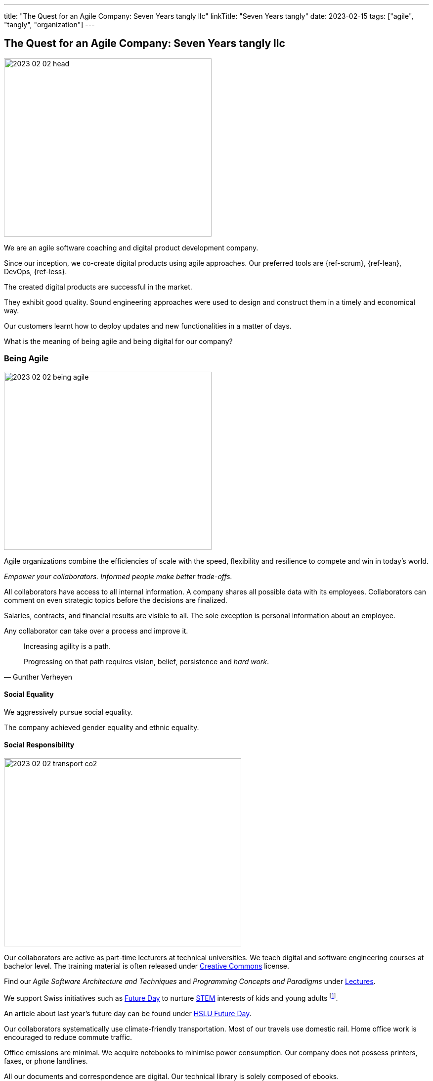 ---
title: "The Quest for an Agile Company: Seven Years tangly llc"
linkTitle: "Seven Years tangly"
date: 2023-02-15
tags: ["agile", "tangly", "organization"]
---

== The Quest for an Agile Company: Seven Years tangly llc
:author: Marcel Baumann
:email: <marcel.baumann@tangly.net>
:homepage: https://www.tangly.net/
:company: https://www.tangly.net/[tangly llc]

image::2023-02-02-head.png[width=420,height=360,role=left]

We are an agile software coaching and digital product development company.

Since our inception, we co-create digital products using agile approaches.
Our preferred tools are {ref-scrum}, {ref-lean}, DevOps, {ref-less}.

The created digital products are successful in the market.

They exhibit good quality.
Sound engineering approaches were used to design and construct them in a timely and economical way.

Our customers learnt how to deploy updates and new functionalities in a matter of days.

What is the meaning of being agile and being digital for our company?

=== Being Agile

image::2023-02-02-being-agile.png[width=420,height=360,role=left]

Agile organizations combine the efficiencies of scale with the speed, flexibility and resilience to compete and win in today’s world.

_Empower your collaborators.
Informed people make better trade-offs._

All collaborators have access to all internal information.
A company shares all possible data with its employees.
Collaborators can comment on even strategic topics before the decisions are finalized.

Salaries, contracts, and financial results are visible to all.
The sole exception is personal information about an employee.

Any collaborator can take over a process and improve it.

[quote,Gunther Verheyen]
____
Increasing agility is a path.

Progressing on that path requires vision, belief, persistence and _hard work_.
____

==== Social Equality

We aggressively pursue social equality.

The company achieved gender equality and ethnic equality.

==== Social Responsibility

image::2023-02-02-transport-co2.png[width=480,height=380,role=left]

Our collaborators are active as part-time lecturers at technical universities.
We teach digital and software engineering courses at bachelor level.
The training material is often released under https://creativecommons.org/[Creative Commons] license.

Find our _Agile Software Architecture and Techniques_ and _Programming Concepts and Paradigms_ under link:../../../ideas/learnings/lectures/[Lectures].

We support Swiss initiatives such as https://www.nationalerzukunftstag.ch/informationen-fuer-eltern/englisch[Future Day] to nurture
https://en.wikipedia.org/wiki/Science,_technology,_engineering,_and_mathematics[STEM] interests of kids and young adults
footnote:[The percentage of MINT female students in Switzerland is around 11% (statistics from http://www.ictswitzerland.ch/[ICT Switzerland], Position Paper, 2020-02-25).
This is a cultural and gender equality catastrophe.
Neither the federal nor state governments have a MINT program with goals and budgets.
Volunteer initiatives try to improve this shameful situation for decades.].

An article about last year's future day can be found under https://hub.hslu.ch/informatik/ava-und-talena-11-informatik-ist-cool-zukunftstag/[HSLU Future Day].

Our collaborators systematically use climate-friendly transportation.
Most of our travels use domestic rail.
Home office work is encouraged to reduce commute traffic.

Office emissions are minimal.
We acquire notebooks to minimise power consumption.
Our company does not possess printers, faxes, or phone landlines.

All our documents and correspondence are digital.
Our technical library is solely composed of ebooks.

=== Being Digital

All our internal processes are digital.

The trend towards digital documents, https://www.six-group.com/en/products-services/banking-services/payment-standardization/standards/qr-bill.html[QR Code]
and https://fnfe-mpe.org/factur-x/factur-x_en/[digital exchange] standards for invoices helps us to extend our digital approaches to our partners and customers.

We have almost no manual or paper interactions with government platforms and insurance companies.
Swiss government departments provide web portal access to their services.
At least we do not need to send paper documents.

But none of the solutions for social insurances, VAT declarations or salary documents have an API.
Swiss government solutions are still stuck in the last millennium and have missed the API integration approach.

The Swiss federal government deployed a new https://www.estv.admin.ch/estv/en/home.html[Swiss Federal Tax Administration Portal] last year.
The various services are now located under one portal.
The solution is still missing a public API to enable the digital transformation of company's processes.

Big insurance companies are worse than the federal government.
Pension fund and accident insurances still ask for paper correspondence for standardized processes such as mutation or yearly salary structure information.
Improvements are visible but incredibly slow
footnote:[In 2022, we could handle most of our communication with insurance companies electronically.
Pension funds still regularly require printed communication.].

We used Google as our main provider of digital applications for daily work.
We have a company account and associated contract since the inception of our company.

We had to painfully acknowledge that Google has slow innovation and outdated solutions.
Try to publish Internet sites with their https://sites.google.com/[Sites] application.
It is cumbersome, no support for {ref-asciidoc} or Markdown is available.

Static website concepts and infrastructure as version managed artifacts are sorely missing.
We initiated a slow withdrawal from their digital offerings.

=== Lessons Learnt

==== Website

You want a quality website.
Collaborators should be empowered to modify content in a timely and cost-effective manner.

_Use a static website.
Version each release in a git repository.
Deploy in minutes._

Our main website with this blog is a static website based on {ref-hugo} and the {ref-docsy} theme <<improving-hugo>><<comments-hugo>>.

We use tools to generate new content and deploy the result.
Simple scripts create a new version of the site and publish it into the Internet.

All texts and the configuration are stored in a git repository.
All collaborators have the rights to enhance the content of our site
footnote:[Take it easy. Git approach easily supports rollback if a change was catastrophic.].

==== BitBucket Platform

The BitBucket offered functionalities are archaic.
Their wiki-based approach with Confluence and Jira is the wrong approach for modern digital product development.
The platform does not support {ref-asciidoc}, CI offerings and https://en.wikipedia.org/wiki/CNAME_record[CNAME] support for our static website.
The community requests such improvements for years.

_Use GitHub or GitLab._

We decided to phase out the usage of BitBucket and use more modern platforms.
We use currently GitHub as our primary platform and GitLab as a fallback solution.

GitHub supports {ref-asciidoc}, has a reasonable CI offering, and their _CNAME_ support is awesome <<cname-github-pages>>.

==== Internet Platforms

Take ownership of the URL for all the sites you own.
Your blogs and documentation often link to articles or pages on various organization websites
footnote:[The hosting company can disappear or change their business model.
Avoid location dependency.
Nothing is  more unpleasant than a dead link or a link to outdated information.].

_Publish under your domain name._

Use your organization domain for all internal links to simplify migration of your sites to another provider
footnote:[We decided to move our static websites from BitBucket to GitHub.
We were surprised how many links we had to change.].

[bibliography]
=== Links

- [[[six-years-tangly, 1]]] link:../../2022/the-quest-for-an-agile-company-six-years-tangly-llc/[Six Year tangly llc]
Marcel Baumann. 2022.
- [[[five-years-tangly, 2]]] link:../../2020/2020/the-quest-for-an-agile-company-five-years-tangly-llc/[Five Year tangly llc]
Marcel Baumann. 2020.
- [[[four-years-tangly, 3]]] link:../../2019/a-journey-to-be-a-digital-company-tangly-llc/[Four Year tangly llc]
Marcel Baumann. 2019.
- [[[no-printer, 4]]] link:../../2022/eliminate-your-printer/[Eliminate Your Printer]
Marcel Baumann. 2022.
- [[[founding-tangly, 5]]] link:../../2016/found-a-limited-liability-company-in-switzerland/[Founding tangly llc]
Marcel Baumann. 2016.
- [[[cname-github-pages, 6]]] https://docs.github.com/en/pages/configuring-a-custom-domain-for-your-github-pages-site/about-custom-domains-and-github-page[Configure a Custom Domain for your GitHub Pages Site] GitHub. 2022-12-01.
- [[[improving-hugo, 7]]] link:../../2021/improving-a-static-web-site-build-with-hugo-and-docsy/[Improving a Static Website build with Hugo and Docsy]
Marcel Baumann, 2021
- [[[comments-hugo, 8]]] link:../../2020/support-comments-for-static-hugo-website/[Support Comments for Static Hugo Website]
Marcel Baumann, 2020

=== References

bibliography::[]
